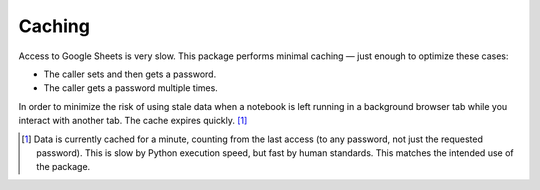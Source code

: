 Caching
=======

Access to Google Sheets is very slow. This package performs minimal caching —
just enough to optimize these cases:

-  The caller sets and then gets a password.
-  The caller gets a password multiple times.

In order to minimize the risk of using stale data when a notebook is left
running in a background browser tab while you interact with another tab. The
cache expires quickly. [#f1]_

.. [#f1] Data is currently cached for a minute, counting from the last access
  (to any password, not just the requested password). This is slow by Python
  execution speed, but fast by human standards. This matches the intended use
  of the package.
